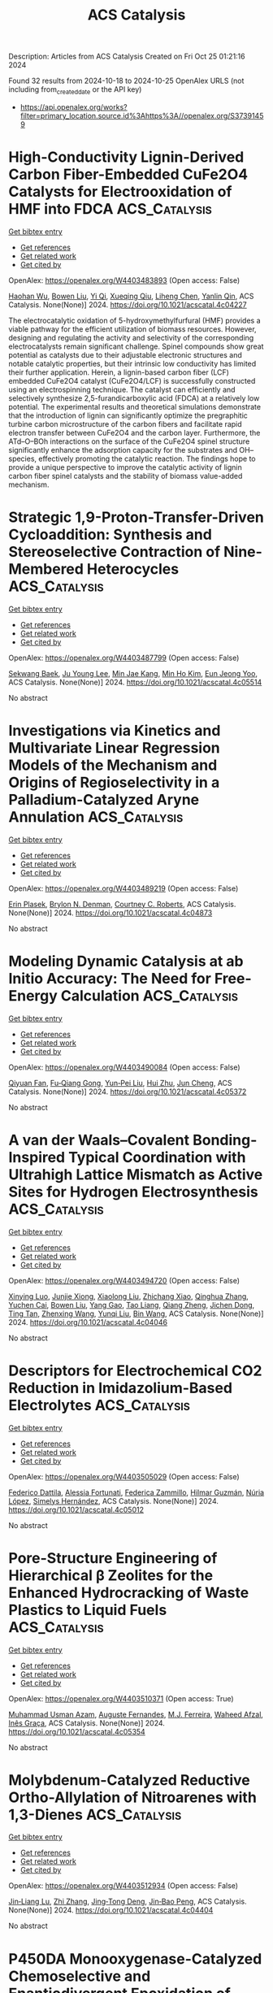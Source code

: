 #+TITLE: ACS Catalysis
Description: Articles from ACS Catalysis
Created on Fri Oct 25 01:21:16 2024

Found 32 results from 2024-10-18 to 2024-10-25
OpenAlex URLS (not including from_created_date or the API key)
- [[https://api.openalex.org/works?filter=primary_location.source.id%3Ahttps%3A//openalex.org/S37391459]]

* High-Conductivity Lignin-Derived Carbon Fiber-Embedded CuFe2O4 Catalysts for Electrooxidation of HMF into FDCA  :ACS_Catalysis:
:PROPERTIES:
:UUID: https://openalex.org/W4403483893
:TOPICS: Materials for Electrochemical Supercapacitors, Aqueous Zinc-Ion Battery Technology, Electrocatalysis for Energy Conversion
:PUBLICATION_DATE: 2024-10-17
:END:    
    
[[elisp:(doi-add-bibtex-entry "https://doi.org/10.1021/acscatal.4c04227")][Get bibtex entry]] 

- [[elisp:(progn (xref--push-markers (current-buffer) (point)) (oa--referenced-works "https://openalex.org/W4403483893"))][Get references]]
- [[elisp:(progn (xref--push-markers (current-buffer) (point)) (oa--related-works "https://openalex.org/W4403483893"))][Get related work]]
- [[elisp:(progn (xref--push-markers (current-buffer) (point)) (oa--cited-by-works "https://openalex.org/W4403483893"))][Get cited by]]

OpenAlex: https://openalex.org/W4403483893 (Open access: False)
    
[[https://openalex.org/A5068717638][Haohan Wu]], [[https://openalex.org/A5100427700][Bowen Liu]], [[https://openalex.org/A5074169626][Yi Qi]], [[https://openalex.org/A5071160405][Xueqing Qiu]], [[https://openalex.org/A5000326951][Liheng Chen]], [[https://openalex.org/A5103110216][Yanlin Qin]], ACS Catalysis. None(None)] 2024. https://doi.org/10.1021/acscatal.4c04227 
     
The electrocatalytic oxidation of 5-hydroxymethylfurfural (HMF) provides a viable pathway for the efficient utilization of biomass resources. However, designing and regulating the activity and selectivity of the corresponding electrocatalysts remain significant challenge. Spinel compounds show great potential as catalysts due to their adjustable electronic structures and notable catalytic properties, but their intrinsic low conductivity has limited their further application. Herein, a lignin-based carbon fiber (LCF) embedded CuFe2O4 catalyst (CuFe2O4/LCF) is successfully constructed using an electrospinning technique. The catalyst can efficiently and selectively synthesize 2,5-furandicarboxylic acid (FDCA) at a relatively low potential. The experimental results and theoretical simulations demonstrate that the introduction of lignin can significantly optimize the pregraphitic turbine carbon microstructure of the carbon fibers and facilitate rapid electron transfer between CuFe2O4 and the carbon layer. Furthermore, the ATd–O–BOh interactions on the surface of the CuFe2O4 spinel structure significantly enhance the adsorption capacity for the substrates and OH– species, effectively promoting the catalytic reaction. The findings hope to provide a unique perspective to improve the catalytic activity of lignin carbon fiber spinel catalysts and the stability of biomass value-added mechanism.    

    

* Strategic 1,9-Proton-Transfer-Driven Cycloaddition: Synthesis and Stereoselective Contraction of Nine-Membered Heterocycles  :ACS_Catalysis:
:PROPERTIES:
:UUID: https://openalex.org/W4403487799
:TOPICS: Understanding Reactivity in Organic Reactions, Catalytic Carbene Chemistry in Organic Synthesis, Catalytic C-H Amination Reactions
:PUBLICATION_DATE: 2024-10-17
:END:    
    
[[elisp:(doi-add-bibtex-entry "https://doi.org/10.1021/acscatal.4c05514")][Get bibtex entry]] 

- [[elisp:(progn (xref--push-markers (current-buffer) (point)) (oa--referenced-works "https://openalex.org/W4403487799"))][Get references]]
- [[elisp:(progn (xref--push-markers (current-buffer) (point)) (oa--related-works "https://openalex.org/W4403487799"))][Get related work]]
- [[elisp:(progn (xref--push-markers (current-buffer) (point)) (oa--cited-by-works "https://openalex.org/W4403487799"))][Get cited by]]

OpenAlex: https://openalex.org/W4403487799 (Open access: False)
    
[[https://openalex.org/A5067607761][Sekwang Baek]], [[https://openalex.org/A5090889360][Ju Young Lee]], [[https://openalex.org/A5102263093][Min Jae Kang]], [[https://openalex.org/A5089580617][Min Ho Kim]], [[https://openalex.org/A5102734735][Eun Jeong Yoo]], ACS Catalysis. None(None)] 2024. https://doi.org/10.1021/acscatal.4c05514 
     
No abstract    

    

* Investigations via Kinetics and Multivariate Linear Regression Models of the Mechanism and Origins of Regioselectivity in a Palladium-Catalyzed Aryne Annulation  :ACS_Catalysis:
:PROPERTIES:
:UUID: https://openalex.org/W4403489219
:TOPICS: Aryne Chemistry in Organic Synthesis, Gold Catalysis in Organic Synthesis, Asymmetric Catalysis
:PUBLICATION_DATE: 2024-10-17
:END:    
    
[[elisp:(doi-add-bibtex-entry "https://doi.org/10.1021/acscatal.4c04873")][Get bibtex entry]] 

- [[elisp:(progn (xref--push-markers (current-buffer) (point)) (oa--referenced-works "https://openalex.org/W4403489219"))][Get references]]
- [[elisp:(progn (xref--push-markers (current-buffer) (point)) (oa--related-works "https://openalex.org/W4403489219"))][Get related work]]
- [[elisp:(progn (xref--push-markers (current-buffer) (point)) (oa--cited-by-works "https://openalex.org/W4403489219"))][Get cited by]]

OpenAlex: https://openalex.org/W4403489219 (Open access: False)
    
[[https://openalex.org/A5020868119][Erin Plasek]], [[https://openalex.org/A5051108275][Brylon N. Denman]], [[https://openalex.org/A5002385832][Courtney C. Roberts]], ACS Catalysis. None(None)] 2024. https://doi.org/10.1021/acscatal.4c04873 
     
No abstract    

    

* Modeling Dynamic Catalysis at ab Initio Accuracy: The Need for Free-Energy Calculation  :ACS_Catalysis:
:PROPERTIES:
:UUID: https://openalex.org/W4403490084
:TOPICS: Accelerating Materials Innovation through Informatics, Electrocatalysis for Energy Conversion, Catalytic Dehydrogenation of Light Alkanes
:PUBLICATION_DATE: 2024-10-17
:END:    
    
[[elisp:(doi-add-bibtex-entry "https://doi.org/10.1021/acscatal.4c05372")][Get bibtex entry]] 

- [[elisp:(progn (xref--push-markers (current-buffer) (point)) (oa--referenced-works "https://openalex.org/W4403490084"))][Get references]]
- [[elisp:(progn (xref--push-markers (current-buffer) (point)) (oa--related-works "https://openalex.org/W4403490084"))][Get related work]]
- [[elisp:(progn (xref--push-markers (current-buffer) (point)) (oa--cited-by-works "https://openalex.org/W4403490084"))][Get cited by]]

OpenAlex: https://openalex.org/W4403490084 (Open access: False)
    
[[https://openalex.org/A5089681157][Qiyuan Fan]], [[https://openalex.org/A5060454807][Fu‐Qiang Gong]], [[https://openalex.org/A5036330263][Yun‐Pei Liu]], [[https://openalex.org/A5003452959][Hui Zhu]], [[https://openalex.org/A5006197715][Jun Cheng]], ACS Catalysis. None(None)] 2024. https://doi.org/10.1021/acscatal.4c05372 
     
No abstract    

    

* A van der Waals–Covalent Bonding-Inspired Typical Coordination with Ultrahigh Lattice Mismatch as Active Sites for Hydrogen Electrosynthesis  :ACS_Catalysis:
:PROPERTIES:
:UUID: https://openalex.org/W4403494720
:TOPICS: Chemistry and Applications of Metal-Organic Frameworks, Aqueous Zinc-Ion Battery Technology, Electrocatalysis for Energy Conversion
:PUBLICATION_DATE: 2024-10-16
:END:    
    
[[elisp:(doi-add-bibtex-entry "https://doi.org/10.1021/acscatal.4c04046")][Get bibtex entry]] 

- [[elisp:(progn (xref--push-markers (current-buffer) (point)) (oa--referenced-works "https://openalex.org/W4403494720"))][Get references]]
- [[elisp:(progn (xref--push-markers (current-buffer) (point)) (oa--related-works "https://openalex.org/W4403494720"))][Get related work]]
- [[elisp:(progn (xref--push-markers (current-buffer) (point)) (oa--cited-by-works "https://openalex.org/W4403494720"))][Get cited by]]

OpenAlex: https://openalex.org/W4403494720 (Open access: False)
    
[[https://openalex.org/A5088343764][Xinying Luo]], [[https://openalex.org/A5003390701][Junjie Xiong]], [[https://openalex.org/A5100393808][Xiaolong Liu]], [[https://openalex.org/A5036575719][Zhichang Xiao]], [[https://openalex.org/A5100327261][Qinghua Zhang]], [[https://openalex.org/A5005176431][Yuchen Cai]], [[https://openalex.org/A5059226168][Bowen Liu]], [[https://openalex.org/A5101983602][Yang Gao]], [[https://openalex.org/A5101951835][Tao Liang]], [[https://openalex.org/A5010962263][Qiang Zheng]], [[https://openalex.org/A5070157460][Jichen Dong]], [[https://openalex.org/A5085495534][Ting Tan]], [[https://openalex.org/A5100402739][Zhenxing Wang]], [[https://openalex.org/A5100783043][Yunqi Liu]], [[https://openalex.org/A5100372323][Bin Wang]], ACS Catalysis. None(None)] 2024. https://doi.org/10.1021/acscatal.4c04046 
     
No abstract    

    

* Descriptors for Electrochemical CO2 Reduction in Imidazolium-Based Electrolytes  :ACS_Catalysis:
:PROPERTIES:
:UUID: https://openalex.org/W4403505029
:TOPICS: Electrochemical Reduction of CO2 to Fuels, Applications of Ionic Liquids, Coexistence of Ferromagnetism and Metallic Conductivity in Organic Molecular Metals
:PUBLICATION_DATE: 2024-10-17
:END:    
    
[[elisp:(doi-add-bibtex-entry "https://doi.org/10.1021/acscatal.4c05012")][Get bibtex entry]] 

- [[elisp:(progn (xref--push-markers (current-buffer) (point)) (oa--referenced-works "https://openalex.org/W4403505029"))][Get references]]
- [[elisp:(progn (xref--push-markers (current-buffer) (point)) (oa--related-works "https://openalex.org/W4403505029"))][Get related work]]
- [[elisp:(progn (xref--push-markers (current-buffer) (point)) (oa--cited-by-works "https://openalex.org/W4403505029"))][Get cited by]]

OpenAlex: https://openalex.org/W4403505029 (Open access: False)
    
[[https://openalex.org/A5026089385][Federico Dattila]], [[https://openalex.org/A5088423369][Alessia Fortunati]], [[https://openalex.org/A5046434937][Federica Zammillo]], [[https://openalex.org/A5006532880][Hilmar Guzmán]], [[https://openalex.org/A5100605805][Núria López]], [[https://openalex.org/A5011310692][Simelys Hernández]], ACS Catalysis. None(None)] 2024. https://doi.org/10.1021/acscatal.4c05012 
     
No abstract    

    

* Pore-Structure Engineering of Hierarchical β Zeolites for the Enhanced Hydrocracking of Waste Plastics to Liquid Fuels  :ACS_Catalysis:
:PROPERTIES:
:UUID: https://openalex.org/W4403510371
:TOPICS: Global E-Waste Recycling and Management, Zeolite Chemistry and Catalysis, Desulfurization Technologies for Fuels
:PUBLICATION_DATE: 2024-10-17
:END:    
    
[[elisp:(doi-add-bibtex-entry "https://doi.org/10.1021/acscatal.4c05354")][Get bibtex entry]] 

- [[elisp:(progn (xref--push-markers (current-buffer) (point)) (oa--referenced-works "https://openalex.org/W4403510371"))][Get references]]
- [[elisp:(progn (xref--push-markers (current-buffer) (point)) (oa--related-works "https://openalex.org/W4403510371"))][Get related work]]
- [[elisp:(progn (xref--push-markers (current-buffer) (point)) (oa--cited-by-works "https://openalex.org/W4403510371"))][Get cited by]]

OpenAlex: https://openalex.org/W4403510371 (Open access: True)
    
[[https://openalex.org/A5009724220][Muhammad Usman Azam]], [[https://openalex.org/A5090509987][Auguste Fernandes]], [[https://openalex.org/A5057149165][M.J. Ferreira]], [[https://openalex.org/A5039130638][Waheed Afzal]], [[https://openalex.org/A5021053247][Inês Graça]], ACS Catalysis. None(None)] 2024. https://doi.org/10.1021/acscatal.4c05354 
     
No abstract    

    

* Molybdenum-Catalyzed Reductive Ortho-Allylation of Nitroarenes with 1,3-Dienes  :ACS_Catalysis:
:PROPERTIES:
:UUID: https://openalex.org/W4403512934
:TOPICS: Catalytic Reduction of Nitro Compounds, Homogeneous Catalysis with Transition Metals, Transition Metal-Catalyzed Cross-Coupling Reactions
:PUBLICATION_DATE: 2024-10-17
:END:    
    
[[elisp:(doi-add-bibtex-entry "https://doi.org/10.1021/acscatal.4c04404")][Get bibtex entry]] 

- [[elisp:(progn (xref--push-markers (current-buffer) (point)) (oa--referenced-works "https://openalex.org/W4403512934"))][Get references]]
- [[elisp:(progn (xref--push-markers (current-buffer) (point)) (oa--related-works "https://openalex.org/W4403512934"))][Get related work]]
- [[elisp:(progn (xref--push-markers (current-buffer) (point)) (oa--cited-by-works "https://openalex.org/W4403512934"))][Get cited by]]

OpenAlex: https://openalex.org/W4403512934 (Open access: False)
    
[[https://openalex.org/A5034532876][Jin‐Liang Lu]], [[https://openalex.org/A5100410675][Zhi Zhang]], [[https://openalex.org/A5072477394][Jing‐Tong Deng]], [[https://openalex.org/A5076885617][Jin‐Bao Peng]], ACS Catalysis. None(None)] 2024. https://doi.org/10.1021/acscatal.4c04404 
     
No abstract    

    

* P450DA Monooxygenase-Catalyzed Chemoselective and Enantiodivergent Epoxidation of Unactivated Alkenes  :ACS_Catalysis:
:PROPERTIES:
:UUID: https://openalex.org/W4403514864
:TOPICS: Catalytic C-H Amination Reactions, Innovations in Organic Synthesis Reactions, Olefin Metathesis Chemistry
:PUBLICATION_DATE: 2024-10-17
:END:    
    
[[elisp:(doi-add-bibtex-entry "https://doi.org/10.1021/acscatal.4c04941")][Get bibtex entry]] 

- [[elisp:(progn (xref--push-markers (current-buffer) (point)) (oa--referenced-works "https://openalex.org/W4403514864"))][Get references]]
- [[elisp:(progn (xref--push-markers (current-buffer) (point)) (oa--related-works "https://openalex.org/W4403514864"))][Get related work]]
- [[elisp:(progn (xref--push-markers (current-buffer) (point)) (oa--cited-by-works "https://openalex.org/W4403514864"))][Get cited by]]

OpenAlex: https://openalex.org/W4403514864 (Open access: False)
    
[[https://openalex.org/A5100712775][Jiajing Li]], [[https://openalex.org/A5101749043][Xiaojian Zhou]], [[https://openalex.org/A5110601622][Juan Ao]], [[https://openalex.org/A5014581403][Jintao Gao]], [[https://openalex.org/A5101993165][Anni Wang]], [[https://openalex.org/A5006218414][Zhuanglin Shen]], [[https://openalex.org/A5080067069][Yang Gu]], [[https://openalex.org/A5058800276][Jiahai Zhou]], [[https://openalex.org/A5111039970][Yong‐Zheng Chen]], ACS Catalysis. None(None)] 2024. https://doi.org/10.1021/acscatal.4c04941 
     
No abstract    

    

* Leveraging Atomic-Scale Synergy for Selective CO2 Electrocatalysis to CO over CuNi Dual-Atom Catalysts  :ACS_Catalysis:
:PROPERTIES:
:UUID: https://openalex.org/W4403537276
:TOPICS: Electrochemical Reduction of CO2 to Fuels, Electrocatalysis for Energy Conversion, Applications of Ionic Liquids
:PUBLICATION_DATE: 2024-10-18
:END:    
    
[[elisp:(doi-add-bibtex-entry "https://doi.org/10.1021/acscatal.4c05169")][Get bibtex entry]] 

- [[elisp:(progn (xref--push-markers (current-buffer) (point)) (oa--referenced-works "https://openalex.org/W4403537276"))][Get references]]
- [[elisp:(progn (xref--push-markers (current-buffer) (point)) (oa--related-works "https://openalex.org/W4403537276"))][Get related work]]
- [[elisp:(progn (xref--push-markers (current-buffer) (point)) (oa--cited-by-works "https://openalex.org/W4403537276"))][Get cited by]]

OpenAlex: https://openalex.org/W4403537276 (Open access: False)
    
[[https://openalex.org/A5104308510][Bin Chen]], [[https://openalex.org/A5109699855][Dehuan Shi]], [[https://openalex.org/A5010265286][Rui Deng]], [[https://openalex.org/A5103012887][Xin Xu]], [[https://openalex.org/A5085596690][Wenxia Liu]], [[https://openalex.org/A5005800194][Wei Yang]], [[https://openalex.org/A5090431203][Zheyuan Liu]], [[https://openalex.org/A5068968598][Shenghong Zhong]], [[https://openalex.org/A5003744584][Jianfeng Huang]], [[https://openalex.org/A5078751587][Yan Yu]], ACS Catalysis. None(None)] 2024. https://doi.org/10.1021/acscatal.4c05169 
     
No abstract    

    

* Regulation of the Properties of Hydrogen Dissociation and Transfer in the Presence of S Atoms for Efficient Hydrogenations  :ACS_Catalysis:
:PROPERTIES:
:UUID: https://openalex.org/W4403542795
:TOPICS: Homogeneous Catalysis with Transition Metals, Desulfurization Technologies for Fuels, Materials and Methods for Hydrogen Storage
:PUBLICATION_DATE: 2024-10-18
:END:    
    
[[elisp:(doi-add-bibtex-entry "https://doi.org/10.1021/acscatal.4c05501")][Get bibtex entry]] 

- [[elisp:(progn (xref--push-markers (current-buffer) (point)) (oa--referenced-works "https://openalex.org/W4403542795"))][Get references]]
- [[elisp:(progn (xref--push-markers (current-buffer) (point)) (oa--related-works "https://openalex.org/W4403542795"))][Get related work]]
- [[elisp:(progn (xref--push-markers (current-buffer) (point)) (oa--cited-by-works "https://openalex.org/W4403542795"))][Get cited by]]

OpenAlex: https://openalex.org/W4403542795 (Open access: True)
    
[[https://openalex.org/A5108047019][H. Liu]], [[https://openalex.org/A5100761765][Mingyuan Zhang]], [[https://openalex.org/A5100352111][Xin Liu]], [[https://openalex.org/A5100413115][Jiali Liu]], [[https://openalex.org/A5020370082][Huicong Dai]], [[https://openalex.org/A5102811118][Wenhao Luo]], [[https://openalex.org/A5100414679][Jian Liu]], [[https://openalex.org/A5100626433][Rui Gao]], [[https://openalex.org/A5004719521][Qihua Yang]], ACS Catalysis. None(None)] 2024. https://doi.org/10.1021/acscatal.4c05501 
     
No abstract    

    

* Regulating the d-Band Center of Metal–Organic Frameworks for Efficient Nitrate Reduction Reaction and Zinc-Nitrate Battery  :ACS_Catalysis:
:PROPERTIES:
:UUID: https://openalex.org/W4403543782
:TOPICS: Ammonia Synthesis and Electrocatalysis, Photocatalytic Materials for Solar Energy Conversion, Porous Crystalline Organic Frameworks for Energy and Separation Applications
:PUBLICATION_DATE: 2024-10-18
:END:    
    
[[elisp:(doi-add-bibtex-entry "https://doi.org/10.1021/acscatal.4c04340")][Get bibtex entry]] 

- [[elisp:(progn (xref--push-markers (current-buffer) (point)) (oa--referenced-works "https://openalex.org/W4403543782"))][Get references]]
- [[elisp:(progn (xref--push-markers (current-buffer) (point)) (oa--related-works "https://openalex.org/W4403543782"))][Get related work]]
- [[elisp:(progn (xref--push-markers (current-buffer) (point)) (oa--cited-by-works "https://openalex.org/W4403543782"))][Get cited by]]

OpenAlex: https://openalex.org/W4403543782 (Open access: False)
    
[[https://openalex.org/A5049900956][Yuanhui Yao]], [[https://openalex.org/A5086495232][Xiaofei Wei]], [[https://openalex.org/A5007159370][Haiqiao Zhou]], [[https://openalex.org/A5107942856][Kai Wei]], [[https://openalex.org/A5020653776][Bin Kui]], [[https://openalex.org/A5006908085][Fangfang Wu]], [[https://openalex.org/A5100731490][Liang Chen]], [[https://openalex.org/A5100391858][Wei Wang]], [[https://openalex.org/A5063818470][Fangna Dai]], [[https://openalex.org/A5042237658][Peng Gao]], [[https://openalex.org/A5100364739][Nana Wang]], [[https://openalex.org/A5008017336][Wei Ye]], ACS Catalysis. None(None)] 2024. https://doi.org/10.1021/acscatal.4c04340 
     
No abstract    

    

* Kinetics, Mechanism, and Thermodynamics of Ceria-Zirconia Reduction  :ACS_Catalysis:
:PROPERTIES:
:UUID: https://openalex.org/W4403544458
:TOPICS: Catalytic Nanomaterials, Catalytic Dehydrogenation of Light Alkanes, Chemical-Looping Technologies
:PUBLICATION_DATE: 2024-10-18
:END:    
    
[[elisp:(doi-add-bibtex-entry "https://doi.org/10.1021/acscatal.4c04771")][Get bibtex entry]] 

- [[elisp:(progn (xref--push-markers (current-buffer) (point)) (oa--referenced-works "https://openalex.org/W4403544458"))][Get references]]
- [[elisp:(progn (xref--push-markers (current-buffer) (point)) (oa--related-works "https://openalex.org/W4403544458"))][Get related work]]
- [[elisp:(progn (xref--push-markers (current-buffer) (point)) (oa--cited-by-works "https://openalex.org/W4403544458"))][Get cited by]]

OpenAlex: https://openalex.org/W4403544458 (Open access: False)
    
[[https://openalex.org/A5104207060][Andrew Hwang]], [[https://openalex.org/A5046878357][Andrew “Bean” Getsoian]], [[https://openalex.org/A5086150545][Enrique Iglesia]], ACS Catalysis. None(None)] 2024. https://doi.org/10.1021/acscatal.4c04771 
     
No abstract    

    

* Issue Editorial Masthead  :ACS_Catalysis:
:PROPERTIES:
:UUID: https://openalex.org/W4403550324
:TOPICS: 
:PUBLICATION_DATE: 2024-10-18
:END:    
    
[[elisp:(doi-add-bibtex-entry "https://doi.org/10.1021/csv014i020_1857514")][Get bibtex entry]] 

- [[elisp:(progn (xref--push-markers (current-buffer) (point)) (oa--referenced-works "https://openalex.org/W4403550324"))][Get references]]
- [[elisp:(progn (xref--push-markers (current-buffer) (point)) (oa--related-works "https://openalex.org/W4403550324"))][Get related work]]
- [[elisp:(progn (xref--push-markers (current-buffer) (point)) (oa--cited-by-works "https://openalex.org/W4403550324"))][Get cited by]]

OpenAlex: https://openalex.org/W4403550324 (Open access: False)
    
, ACS Catalysis. 14(20)] 2024. https://doi.org/10.1021/csv014i020_1857514 
     
No abstract    

    

* Issue Publication Information  :ACS_Catalysis:
:PROPERTIES:
:UUID: https://openalex.org/W4403551257
:TOPICS: 
:PUBLICATION_DATE: 2024-10-18
:END:    
    
[[elisp:(doi-add-bibtex-entry "https://doi.org/10.1021/csv014i020_1857513")][Get bibtex entry]] 

- [[elisp:(progn (xref--push-markers (current-buffer) (point)) (oa--referenced-works "https://openalex.org/W4403551257"))][Get references]]
- [[elisp:(progn (xref--push-markers (current-buffer) (point)) (oa--related-works "https://openalex.org/W4403551257"))][Get related work]]
- [[elisp:(progn (xref--push-markers (current-buffer) (point)) (oa--cited-by-works "https://openalex.org/W4403551257"))][Get cited by]]

OpenAlex: https://openalex.org/W4403551257 (Open access: False)
    
, ACS Catalysis. 14(20)] 2024. https://doi.org/10.1021/csv014i020_1857513 
     
No abstract    

    

* Regulating the Electrochemical Microenvironment of Ni(OH)2 by Cr Doping for Highly Efficient Methanol Electrooxidation  :ACS_Catalysis:
:PROPERTIES:
:UUID: https://openalex.org/W4403555556
:TOPICS: Electrocatalysis for Energy Conversion, Electrochemical Detection of Heavy Metal Ions, Fuel Cell Membrane Technology
:PUBLICATION_DATE: 2024-10-18
:END:    
    
[[elisp:(doi-add-bibtex-entry "https://doi.org/10.1021/acscatal.4c05729")][Get bibtex entry]] 

- [[elisp:(progn (xref--push-markers (current-buffer) (point)) (oa--referenced-works "https://openalex.org/W4403555556"))][Get references]]
- [[elisp:(progn (xref--push-markers (current-buffer) (point)) (oa--related-works "https://openalex.org/W4403555556"))][Get related work]]
- [[elisp:(progn (xref--push-markers (current-buffer) (point)) (oa--cited-by-works "https://openalex.org/W4403555556"))][Get cited by]]

OpenAlex: https://openalex.org/W4403555556 (Open access: False)
    
[[https://openalex.org/A5039881332][Hongye Qin]], [[https://openalex.org/A5033463400][Yukun Ye]], [[https://openalex.org/A5005782269][Guangliang Lin]], [[https://openalex.org/A5100648799][Jinyang Zhang]], [[https://openalex.org/A5101068894][Wenqi Jia]], [[https://openalex.org/A5053858441][Wei Xia]], [[https://openalex.org/A5014197896][Lifang Jiao]], ACS Catalysis. None(None)] 2024. https://doi.org/10.1021/acscatal.4c05729 
     
No abstract    

    

* Furan-Based HTCC/In2S3 Heterojunction Achieves Fast Charge Separation To Boost the Photocatalytic Generation of H2O2 in Pure Water  :ACS_Catalysis:
:PROPERTIES:
:UUID: https://openalex.org/W4403558316
:TOPICS: Photocatalytic Materials for Solar Energy Conversion, Gas Sensing Technology and Materials, Zinc Oxide Nanostructures
:PUBLICATION_DATE: 2024-10-19
:END:    
    
[[elisp:(doi-add-bibtex-entry "https://doi.org/10.1021/acscatal.4c04341")][Get bibtex entry]] 

- [[elisp:(progn (xref--push-markers (current-buffer) (point)) (oa--referenced-works "https://openalex.org/W4403558316"))][Get references]]
- [[elisp:(progn (xref--push-markers (current-buffer) (point)) (oa--related-works "https://openalex.org/W4403558316"))][Get related work]]
- [[elisp:(progn (xref--push-markers (current-buffer) (point)) (oa--cited-by-works "https://openalex.org/W4403558316"))][Get cited by]]

OpenAlex: https://openalex.org/W4403558316 (Open access: False)
    
[[https://openalex.org/A5020173371][Xiaolong Tang]], [[https://openalex.org/A5100687987][Changlin Yu]], [[https://openalex.org/A5100453782][Jiaming Zhang]], [[https://openalex.org/A5101517983][Kaiwei Liu]], [[https://openalex.org/A5085255502][Debin Zeng]], [[https://openalex.org/A5103855486][Fang Li]], [[https://openalex.org/A5100448864][Feng Li]], [[https://openalex.org/A5007957054][Guijun Ma]], [[https://openalex.org/A5073171054][Yanbin Jiang]], [[https://openalex.org/A5004893546][Yongfa Zhu]], ACS Catalysis. None(None)] 2024. https://doi.org/10.1021/acscatal.4c04341 
     
No abstract    

    

* Artificial Peroxidase Based on the Biotin–Streptavidin Technology that Rivals the Efficiency of Natural Peroxidases  :ACS_Catalysis:
:PROPERTIES:
:UUID: https://openalex.org/W4403558630
:TOPICS: Nanomaterials with Enzyme-Like Characteristics, Proximity-Dependent Protein Labeling in Living Cells, Electrochemical Biosensor Technology
:PUBLICATION_DATE: 2024-10-19
:END:    
    
[[elisp:(doi-add-bibtex-entry "https://doi.org/10.1021/acscatal.4c03208")][Get bibtex entry]] 

- [[elisp:(progn (xref--push-markers (current-buffer) (point)) (oa--referenced-works "https://openalex.org/W4403558630"))][Get references]]
- [[elisp:(progn (xref--push-markers (current-buffer) (point)) (oa--related-works "https://openalex.org/W4403558630"))][Get related work]]
- [[elisp:(progn (xref--push-markers (current-buffer) (point)) (oa--cited-by-works "https://openalex.org/W4403558630"))][Get cited by]]

OpenAlex: https://openalex.org/W4403558630 (Open access: False)
    
[[https://openalex.org/A5016843169][Manjistha Mukherjee]], [[https://openalex.org/A5089143434][Valérie Waser]], [[https://openalex.org/A5087463426][E.R. Morris]], [[https://openalex.org/A5084356621][Nico V. Igareta]], [[https://openalex.org/A5059450539][Alec H. Follmer]], [[https://openalex.org/A5038752800][R.P. Jakob]], [[https://openalex.org/A5092830446][Dilbirin Üzümcü]], [[https://openalex.org/A5073528182][Timm Maier]], [[https://openalex.org/A5057806953][Thomas R. Ward]], ACS Catalysis. None(None)] 2024. https://doi.org/10.1021/acscatal.4c03208 
     
No abstract    

    

* Enantioselective Synthesis of Helically Chiral Molecules Enabled by Asymmetric Organocatalysis  :ACS_Catalysis:
:PROPERTIES:
:UUID: https://openalex.org/W4403565410
:TOPICS: Atroposelective Synthesis of Axially Chiral Compounds, Aromaticity in Organic Molecules and Materials, Chiroptical Spectroscopy in Organic Compound Analysis
:PUBLICATION_DATE: 2024-10-19
:END:    
    
[[elisp:(doi-add-bibtex-entry "https://doi.org/10.1021/acscatal.4c05345")][Get bibtex entry]] 

- [[elisp:(progn (xref--push-markers (current-buffer) (point)) (oa--referenced-works "https://openalex.org/W4403565410"))][Get references]]
- [[elisp:(progn (xref--push-markers (current-buffer) (point)) (oa--related-works "https://openalex.org/W4403565410"))][Get related work]]
- [[elisp:(progn (xref--push-markers (current-buffer) (point)) (oa--cited-by-works "https://openalex.org/W4403565410"))][Get cited by]]

OpenAlex: https://openalex.org/W4403565410 (Open access: False)
    
[[https://openalex.org/A5059831381][Qingqin Huang]], [[https://openalex.org/A5070060890][Yuping Tang]], [[https://openalex.org/A5112444128][Cong-Zhen Zhang]], [[https://openalex.org/A5100422301][Zhen Wang]], [[https://openalex.org/A5078690639][Lei Dai]], ACS Catalysis. None(None)] 2024. https://doi.org/10.1021/acscatal.4c05345 
     
No abstract    

    

* Diverse Mechanisms for the Aromatic Hydroxylation: Insights into the Mechanisms of the Coumarin Hydroxylation by CYP2A6  :ACS_Catalysis:
:PROPERTIES:
:UUID: https://openalex.org/W4403583983
:TOPICS: Predicting Antioxidant Activity of Phenolic Compounds, Metabolism and Function of Arachidonic Acid Derivatives, Drug Metabolism and Pharmacogenomics
:PUBLICATION_DATE: 2024-10-20
:END:    
    
[[elisp:(doi-add-bibtex-entry "https://doi.org/10.1021/acscatal.4c05330")][Get bibtex entry]] 

- [[elisp:(progn (xref--push-markers (current-buffer) (point)) (oa--referenced-works "https://openalex.org/W4403583983"))][Get references]]
- [[elisp:(progn (xref--push-markers (current-buffer) (point)) (oa--related-works "https://openalex.org/W4403583983"))][Get related work]]
- [[elisp:(progn (xref--push-markers (current-buffer) (point)) (oa--cited-by-works "https://openalex.org/W4403583983"))][Get cited by]]

OpenAlex: https://openalex.org/W4403583983 (Open access: True)
    
[[https://openalex.org/A5010317693][Zhixing Gan]], [[https://openalex.org/A5019587287][Feng Jian-qiang]], [[https://openalex.org/A5110800786][Jiabin Yin]], [[https://openalex.org/A5075403988][Jie Huang]], [[https://openalex.org/A5091278358][Binju Wang]], [[https://openalex.org/A5045389074][John Z. H. Zhang]], ACS Catalysis. None(None)] 2024. https://doi.org/10.1021/acscatal.4c05330  ([[https://pubs.acs.org/doi/pdf/10.1021/acscatal.4c05330?ref=article_openPDF][pdf]])
     
No abstract    

    

* Virtual Ligand-Assisted Optimization: A Rational Strategy for Ligand Engineering  :ACS_Catalysis:
:PROPERTIES:
:UUID: https://openalex.org/W4403588280
:TOPICS: Homogeneous Catalysis with Transition Metals, Peptide Synthesis and Drug Discovery, Computational Methods in Drug Discovery
:PUBLICATION_DATE: 2024-10-21
:END:    
    
[[elisp:(doi-add-bibtex-entry "https://doi.org/10.1021/acscatal.4c06003")][Get bibtex entry]] 

- [[elisp:(progn (xref--push-markers (current-buffer) (point)) (oa--referenced-works "https://openalex.org/W4403588280"))][Get references]]
- [[elisp:(progn (xref--push-markers (current-buffer) (point)) (oa--related-works "https://openalex.org/W4403588280"))][Get related work]]
- [[elisp:(progn (xref--push-markers (current-buffer) (point)) (oa--cited-by-works "https://openalex.org/W4403588280"))][Get cited by]]

OpenAlex: https://openalex.org/W4403588280 (Open access: True)
    
[[https://openalex.org/A5033502243][Wataru Matsuoka]], [[https://openalex.org/A5056811970][Taihei Oki]], [[https://openalex.org/A5110966923][Ren Yamada]], [[https://openalex.org/A5104214003][Tomohiko Yokoyama]], [[https://openalex.org/A5109292186][Shin‐ichi Suda]], [[https://openalex.org/A5003129734][Carla M. Saunders]], [[https://openalex.org/A5089960526][Bastian Bjerkem Skjelstad]], [[https://openalex.org/A5070699401][Yu Harabuchi]], [[https://openalex.org/A5063728069][Natalie Fey]], [[https://openalex.org/A5040460257][Satoru Iwata]], [[https://openalex.org/A5007539161][Satoshi Maeda]], ACS Catalysis. None(None)] 2024. https://doi.org/10.1021/acscatal.4c06003 
     
No abstract    

    

* Unveiling Intrinsic Charge Transfer Dynamics in Bone-Joint S-Scheme Heterostructures To Promote Photocatalytic Hydrogen Peroxide Generation  :ACS_Catalysis:
:PROPERTIES:
:UUID: https://openalex.org/W4403609329
:TOPICS: Perovskite Solar Cell Technology, Photocatalytic Materials for Solar Energy Conversion, Gas Sensing Technology and Materials
:PUBLICATION_DATE: 2024-10-21
:END:    
    
[[elisp:(doi-add-bibtex-entry "https://doi.org/10.1021/acscatal.4c05031")][Get bibtex entry]] 

- [[elisp:(progn (xref--push-markers (current-buffer) (point)) (oa--referenced-works "https://openalex.org/W4403609329"))][Get references]]
- [[elisp:(progn (xref--push-markers (current-buffer) (point)) (oa--related-works "https://openalex.org/W4403609329"))][Get related work]]
- [[elisp:(progn (xref--push-markers (current-buffer) (point)) (oa--cited-by-works "https://openalex.org/W4403609329"))][Get cited by]]

OpenAlex: https://openalex.org/W4403609329 (Open access: False)
    
[[https://openalex.org/A5100352022][Yuhui Liu]], [[https://openalex.org/A5071283478][Xiaoxu Deng]], [[https://openalex.org/A5100364960][Yi Wang]], [[https://openalex.org/A5103958617][Qin Luo]], [[https://openalex.org/A5100684455][Yunxia Liu]], [[https://openalex.org/A5086761727][Shuang‐Feng Yin]], [[https://openalex.org/A5100338470][Peng Chen]], ACS Catalysis. None(None)] 2024. https://doi.org/10.1021/acscatal.4c05031 
     
No abstract    

    

* Asymmetric Site-Enabled O–O Coupling in Co3O4 for Oxygen Evolution Reaction  :ACS_Catalysis:
:PROPERTIES:
:UUID: https://openalex.org/W4403624087
:TOPICS: Electrocatalysis for Energy Conversion, Catalytic Nanomaterials, Aqueous Zinc-Ion Battery Technology
:PUBLICATION_DATE: 2024-10-22
:END:    
    
[[elisp:(doi-add-bibtex-entry "https://doi.org/10.1021/acscatal.4c04164")][Get bibtex entry]] 

- [[elisp:(progn (xref--push-markers (current-buffer) (point)) (oa--referenced-works "https://openalex.org/W4403624087"))][Get references]]
- [[elisp:(progn (xref--push-markers (current-buffer) (point)) (oa--related-works "https://openalex.org/W4403624087"))][Get related work]]
- [[elisp:(progn (xref--push-markers (current-buffer) (point)) (oa--cited-by-works "https://openalex.org/W4403624087"))][Get cited by]]

OpenAlex: https://openalex.org/W4403624087 (Open access: False)
    
[[https://openalex.org/A5079996275][Minghui Cui]], [[https://openalex.org/A5023013259][Rongjing Guo]], [[https://openalex.org/A5039977437][Yansong Zhou]], [[https://openalex.org/A5056090006][Wenqi Zhao]], [[https://openalex.org/A5113300516][Yanjing Liu]], [[https://openalex.org/A5082312923][Wenbo Luo]], [[https://openalex.org/A5103249327][Qiongrong Ou]], [[https://openalex.org/A5100634783][Shuyu Zhang]], ACS Catalysis. None(None)] 2024. https://doi.org/10.1021/acscatal.4c04164 
     
No abstract    

    

* Merging Consecutive PET Processes within a Metal–Organic Cage for Abiotic–Biotic Combined Photocatalytic Biomass Reforming  :ACS_Catalysis:
:PROPERTIES:
:UUID: https://openalex.org/W4403624214
:TOPICS: Photocatalytic Materials for Solar Energy Conversion, Nanomaterials with Enzyme-Like Characteristics, Chemistry and Applications of Metal-Organic Frameworks
:PUBLICATION_DATE: 2024-10-22
:END:    
    
[[elisp:(doi-add-bibtex-entry "https://doi.org/10.1021/acscatal.4c06018")][Get bibtex entry]] 

- [[elisp:(progn (xref--push-markers (current-buffer) (point)) (oa--referenced-works "https://openalex.org/W4403624214"))][Get references]]
- [[elisp:(progn (xref--push-markers (current-buffer) (point)) (oa--related-works "https://openalex.org/W4403624214"))][Get related work]]
- [[elisp:(progn (xref--push-markers (current-buffer) (point)) (oa--cited-by-works "https://openalex.org/W4403624214"))][Get cited by]]

OpenAlex: https://openalex.org/W4403624214 (Open access: False)
    
[[https://openalex.org/A5085096243][Zhe Li]], [[https://openalex.org/A5044114030][Junkai Cai]], [[https://openalex.org/A5100779979][Lingxiao Wang]], [[https://openalex.org/A5058753442][Chunying Duan]], ACS Catalysis. None(None)] 2024. https://doi.org/10.1021/acscatal.4c06018 
     
No abstract    

    

* Role of High-Valence Metal Dissolution in Oxygen Evolution Kinetics of the Advanced FeNiOx Catalysts  :ACS_Catalysis:
:PROPERTIES:
:UUID: https://openalex.org/W4403624235
:TOPICS: Electrocatalysis for Energy Conversion, Catalytic Nanomaterials, Fuel Cell Membrane Technology
:PUBLICATION_DATE: 2024-10-22
:END:    
    
[[elisp:(doi-add-bibtex-entry "https://doi.org/10.1021/acscatal.4c04454")][Get bibtex entry]] 

- [[elisp:(progn (xref--push-markers (current-buffer) (point)) (oa--referenced-works "https://openalex.org/W4403624235"))][Get references]]
- [[elisp:(progn (xref--push-markers (current-buffer) (point)) (oa--related-works "https://openalex.org/W4403624235"))][Get related work]]
- [[elisp:(progn (xref--push-markers (current-buffer) (point)) (oa--cited-by-works "https://openalex.org/W4403624235"))][Get cited by]]

OpenAlex: https://openalex.org/W4403624235 (Open access: False)
    
[[https://openalex.org/A5087968444][Jun Ke]], [[https://openalex.org/A5029153042][Jiaxi Zhang]], [[https://openalex.org/A5019925257][Longhai Zhang]], [[https://openalex.org/A5113055303][Shunyi He]], [[https://openalex.org/A5041745010][Chengzhi Zhong]], [[https://openalex.org/A5062744012][Li Du]], [[https://openalex.org/A5018142547][Jiajun Huang]], [[https://openalex.org/A5015015240][Xiaoming Fang]], [[https://openalex.org/A5088133681][Zhengguo Zhang]], [[https://openalex.org/A5023031181][Zhiming Cui]], ACS Catalysis. None(None)] 2024. https://doi.org/10.1021/acscatal.4c04454 
     
No abstract    

    

* Cu-Albumin Artificial Enzymes with Peroxidase and Oxidase Activity for Stereoselective Oxidations  :ACS_Catalysis:
:PROPERTIES:
:UUID: https://openalex.org/W4403633347
:TOPICS: Nanomaterials with Enzyme-Like Characteristics, Lignin Degradation by Enzymes in Bioremediation, Electrochemical Biosensor Technology
:PUBLICATION_DATE: 2024-10-22
:END:    
    
[[elisp:(doi-add-bibtex-entry "https://doi.org/10.1021/acscatal.4c05732")][Get bibtex entry]] 

- [[elisp:(progn (xref--push-markers (current-buffer) (point)) (oa--referenced-works "https://openalex.org/W4403633347"))][Get references]]
- [[elisp:(progn (xref--push-markers (current-buffer) (point)) (oa--related-works "https://openalex.org/W4403633347"))][Get related work]]
- [[elisp:(progn (xref--push-markers (current-buffer) (point)) (oa--cited-by-works "https://openalex.org/W4403633347"))][Get cited by]]

OpenAlex: https://openalex.org/W4403633347 (Open access: False)
    
[[https://openalex.org/A5084055929][Maham Liaqat]], [[https://openalex.org/A5060616715][E. McDonald]], [[https://openalex.org/A5111694106][Rocio Ortega]], [[https://openalex.org/A5103819066][Aaron Lopes]], [[https://openalex.org/A5114356619][Flavia Codreanu]], [[https://openalex.org/A5114356620][Hannah Carlisle]], [[https://openalex.org/A5009529198][Challa V. Kumar]], [[https://openalex.org/A5101864303][Xudong Yao]], [[https://openalex.org/A5086925649][James F. Rusling]], [[https://openalex.org/A5043424489][Jie He]], ACS Catalysis. None(None)] 2024. https://doi.org/10.1021/acscatal.4c05732 
     
No abstract    

    

* Proteolytic Performance Is Dependent on Binding Efficiency, Processivity, and Turnover: Single Protease Insights  :ACS_Catalysis:
:PROPERTIES:
:UUID: https://openalex.org/W4403641137
:TOPICS: Microbial Enzymes and Biotechnological Applications, Mass Spectrometry Techniques with Proteins, Role of Matrix Metalloproteinases in Cancer and Physiology
:PUBLICATION_DATE: 2024-10-22
:END:    
    
[[elisp:(doi-add-bibtex-entry "https://doi.org/10.1021/acscatal.4c04182")][Get bibtex entry]] 

- [[elisp:(progn (xref--push-markers (current-buffer) (point)) (oa--referenced-works "https://openalex.org/W4403641137"))][Get references]]
- [[elisp:(progn (xref--push-markers (current-buffer) (point)) (oa--related-works "https://openalex.org/W4403641137"))][Get related work]]
- [[elisp:(progn (xref--push-markers (current-buffer) (point)) (oa--cited-by-works "https://openalex.org/W4403641137"))][Get cited by]]

OpenAlex: https://openalex.org/W4403641137 (Open access: False)
    
[[https://openalex.org/A5030338992][E. Sørensen]], [[https://openalex.org/A5093892652][Freya Björk Reinhold]], [[https://openalex.org/A5113115557][Andreas Faber]], [[https://openalex.org/A5050539797][Steen Bender]], [[https://openalex.org/A5022101245][Jacob Kæstel‐Hansen]], [[https://openalex.org/A5109732182][Jeannette de Sparra Lundin]], [[https://openalex.org/A5081724888][Errika Voutyritsa]], [[https://openalex.org/A5038315825][Per Hedegård]], [[https://openalex.org/A5028323991][Sune M. Christensen]], [[https://openalex.org/A5084562827][Nikos S. Hatzakis]], ACS Catalysis. None(None)] 2024. https://doi.org/10.1021/acscatal.4c04182 
     
No abstract    

    

* Water-Stable Perovskite Nanocrystals to Overcome the Photocatalysis–Stability Trade-Off in Aqueous Photo-RAFT Polymerization  :ACS_Catalysis:
:PROPERTIES:
:UUID: https://openalex.org/W4403646727
:TOPICS: Photocatalytic Materials for Solar Energy Conversion, Perovskite Solar Cell Technology, Conducting Polymer Research
:PUBLICATION_DATE: 2024-10-22
:END:    
    
[[elisp:(doi-add-bibtex-entry "https://doi.org/10.1021/acscatal.4c03407")][Get bibtex entry]] 

- [[elisp:(progn (xref--push-markers (current-buffer) (point)) (oa--referenced-works "https://openalex.org/W4403646727"))][Get references]]
- [[elisp:(progn (xref--push-markers (current-buffer) (point)) (oa--related-works "https://openalex.org/W4403646727"))][Get related work]]
- [[elisp:(progn (xref--push-markers (current-buffer) (point)) (oa--cited-by-works "https://openalex.org/W4403646727"))][Get cited by]]

OpenAlex: https://openalex.org/W4403646727 (Open access: False)
    
[[https://openalex.org/A5000184943][Mengqiang Zhang]], [[https://openalex.org/A5112370368][Jingyi Hao]], [[https://openalex.org/A5009840180][Chengli Wang]], [[https://openalex.org/A5101742243][Qian Zhang]], [[https://openalex.org/A5100327759][Xiaomeng Zhang]], [[https://openalex.org/A5063144402][Zhe Cui]], [[https://openalex.org/A5101223286][Peng Fu]], [[https://openalex.org/A5100394072][Бо Лю]], [[https://openalex.org/A5114027910][Ge Shi]], [[https://openalex.org/A5075007444][Xiaoguang Qiao]], [[https://openalex.org/A5077425152][Yajing Chang]], [[https://openalex.org/A5025782883][Yanjie He]], [[https://openalex.org/A5036928991][Xinchang Pang]], ACS Catalysis. None(None)] 2024. https://doi.org/10.1021/acscatal.4c03407 
     
No abstract    

    

* Direct Detection of Key Intermediates during the Product Release in Rhenium Bipyridine-Catalyzed CO2 Reduction Reaction  :ACS_Catalysis:
:PROPERTIES:
:UUID: https://openalex.org/W4403647172
:TOPICS: Electrochemical Reduction of CO2 to Fuels, Carbon Dioxide Utilization for Chemical Synthesis, Catalytic Nanomaterials
:PUBLICATION_DATE: 2024-10-22
:END:    
    
[[elisp:(doi-add-bibtex-entry "https://doi.org/10.1021/acscatal.4c06044")][Get bibtex entry]] 

- [[elisp:(progn (xref--push-markers (current-buffer) (point)) (oa--referenced-works "https://openalex.org/W4403647172"))][Get references]]
- [[elisp:(progn (xref--push-markers (current-buffer) (point)) (oa--related-works "https://openalex.org/W4403647172"))][Get related work]]
- [[elisp:(progn (xref--push-markers (current-buffer) (point)) (oa--cited-by-works "https://openalex.org/W4403647172"))][Get cited by]]

OpenAlex: https://openalex.org/W4403647172 (Open access: True)
    
[[https://openalex.org/A5031719147][Samir Chattopadhyay]], [[https://openalex.org/A5091463061][Mun Hon Cheah]], [[https://openalex.org/A5048265051][Reiner Lomoth]], [[https://openalex.org/A5052221113][Leif Hammarström]], ACS Catalysis. None(None)] 2024. https://doi.org/10.1021/acscatal.4c06044 
     
No abstract    

    

* Epoxy Group Modified Atomic Zn–N2O2 for H2O2 Electrosynthesis and Sulfide Oxidation  :ACS_Catalysis:
:PROPERTIES:
:UUID: https://openalex.org/W4403666084
:TOPICS: Electrocatalysis for Energy Conversion, Photocatalytic Materials for Solar Energy Conversion, Aqueous Zinc-Ion Battery Technology
:PUBLICATION_DATE: 2024-10-23
:END:    
    
[[elisp:(doi-add-bibtex-entry "https://doi.org/10.1021/acscatal.4c04729")][Get bibtex entry]] 

- [[elisp:(progn (xref--push-markers (current-buffer) (point)) (oa--referenced-works "https://openalex.org/W4403666084"))][Get references]]
- [[elisp:(progn (xref--push-markers (current-buffer) (point)) (oa--related-works "https://openalex.org/W4403666084"))][Get related work]]
- [[elisp:(progn (xref--push-markers (current-buffer) (point)) (oa--cited-by-works "https://openalex.org/W4403666084"))][Get cited by]]

OpenAlex: https://openalex.org/W4403666084 (Open access: False)
    
[[https://openalex.org/A5011386999][Chengbo Ma]], [[https://openalex.org/A5100645072][Jun Wang]], [[https://openalex.org/A5100373352][Xiaomei Liu]], [[https://openalex.org/A5092071381][Ning Li]], [[https://openalex.org/A5100626856][Wen Liu]], [[https://openalex.org/A5100688703][Yang Li]], [[https://openalex.org/A5060247796][Xiaobin Fan]], [[https://openalex.org/A5071504062][Wenchao Peng]], ACS Catalysis. None(None)] 2024. https://doi.org/10.1021/acscatal.4c04729 
     
No abstract    

    

* Tetrahydroxybenzoquinone-Based Two-Dimensional Conductive Metal–Organic Framework via π-d Conjugation Modulation for Enhanced Oxygen Evolution Reaction  :ACS_Catalysis:
:PROPERTIES:
:UUID: https://openalex.org/W4403671924
:TOPICS: Chemistry and Applications of Metal-Organic Frameworks, Electrocatalysis for Energy Conversion, Conducting Polymer Research
:PUBLICATION_DATE: 2024-10-23
:END:    
    
[[elisp:(doi-add-bibtex-entry "https://doi.org/10.1021/acscatal.4c04977")][Get bibtex entry]] 

- [[elisp:(progn (xref--push-markers (current-buffer) (point)) (oa--referenced-works "https://openalex.org/W4403671924"))][Get references]]
- [[elisp:(progn (xref--push-markers (current-buffer) (point)) (oa--related-works "https://openalex.org/W4403671924"))][Get related work]]
- [[elisp:(progn (xref--push-markers (current-buffer) (point)) (oa--cited-by-works "https://openalex.org/W4403671924"))][Get cited by]]

OpenAlex: https://openalex.org/W4403671924 (Open access: False)
    
[[https://openalex.org/A5101818527][Yantao Wang]], [[https://openalex.org/A5073327563][Xiaowan Bai]], [[https://openalex.org/A5047143972][Junfeng Huang]], [[https://openalex.org/A5041625935][Wangzu Li]], [[https://openalex.org/A5100393289][Jinhua Zhang]], [[https://openalex.org/A5113892752][Hua Li]], [[https://openalex.org/A5091099530][Yu Long]], [[https://openalex.org/A5110080320][Yong Peng]], [[https://openalex.org/A5018390453][Cailing Xu]], ACS Catalysis. None(None)] 2024. https://doi.org/10.1021/acscatal.4c04977 
     
No abstract    

    

* Boosting Low-Temperature CO2 Methanation Activity on Ru/Anatase-TiO2 Via Mn Doping: Revealing the Crucial Role of CO2 Dissociation  :ACS_Catalysis:
:PROPERTIES:
:UUID: https://openalex.org/W4403673434
:TOPICS: Catalytic Carbon Dioxide Hydrogenation, Catalytic Nanomaterials, Catalytic Dehydrogenation of Light Alkanes
:PUBLICATION_DATE: 2024-10-23
:END:    
    
[[elisp:(doi-add-bibtex-entry "https://doi.org/10.1021/acscatal.4c03801")][Get bibtex entry]] 

- [[elisp:(progn (xref--push-markers (current-buffer) (point)) (oa--referenced-works "https://openalex.org/W4403673434"))][Get references]]
- [[elisp:(progn (xref--push-markers (current-buffer) (point)) (oa--related-works "https://openalex.org/W4403673434"))][Get related work]]
- [[elisp:(progn (xref--push-markers (current-buffer) (point)) (oa--cited-by-works "https://openalex.org/W4403673434"))][Get cited by]]

OpenAlex: https://openalex.org/W4403673434 (Open access: False)
    
[[https://openalex.org/A5101944193][Shaorong Deng]], [[https://openalex.org/A5080471858][Zijian Qian]], [[https://openalex.org/A5101579529][Chen Zhu]], [[https://openalex.org/A5090974629][Baochang Cheng]], [[https://openalex.org/A5100444820][Wei Wang]], [[https://openalex.org/A5102954338][Xiuzhong Fang]], [[https://openalex.org/A5028527702][Xianglan Xu]], [[https://openalex.org/A5100389023][Xiang Wang]], ACS Catalysis. None(None)] 2024. https://doi.org/10.1021/acscatal.4c03801 
     
No abstract    

    
